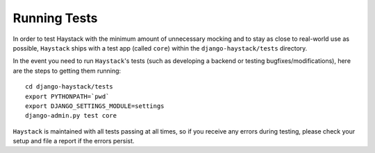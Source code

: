 =============
Running Tests
=============

In order to test Haystack with the minimum amount of unnecessary mocking and to
stay as close to real-world use as possible, ``Haystack`` ships with a test
app (called ``core``) within the ``django-haystack/tests`` directory.

In the event you need to run ``Haystack``'s tests (such as developing a backend
or testing bugfixes/modifications), here are the steps to getting them running::

    cd django-haystack/tests
    export PYTHONPATH=`pwd`
    export DJANGO_SETTINGS_MODULE=settings
    django-admin.py test core

``Haystack`` is maintained with all tests passing at all times, so if you
receive any errors during testing, please check your setup and file a report if
the errors persist.
